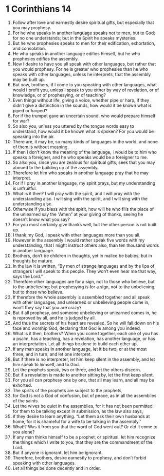 ﻿
* 1 Corinthians 14
1. Follow after love and earnestly desire spiritual gifts, but especially that you may prophesy. 
2. For he who speaks in another language speaks not to men, but to God; for no one understands; but in the Spirit he speaks mysteries. 
3. But he who prophesies speaks to men for their edification, exhortation, and consolation. 
4. He who speaks in another language edifies himself, but he who prophesies edifies the assembly. 
5. Now I desire to have you all speak with other languages, but rather that you would prophesy. For he is greater who prophesies than he who speaks with other languages, unless he interprets, that the assembly may be built up. 
6. But now, brothers, if I come to you speaking with other languages, what would I profit you, unless I speak to you either by way of revelation, or of knowledge, or of prophesying, or of teaching? 
7. Even things without life, giving a voice, whether pipe or harp, if they didn’t give a distinction in the sounds, how would it be known what is piped or harped? 
8. For if the trumpet gave an uncertain sound, who would prepare himself for war? 
9. So also you, unless you uttered by the tongue words easy to understand, how would it be known what is spoken? For you would be speaking into the air. 
10. There are, it may be, so many kinds of languages in the world, and none of them is without meaning. 
11. If then I don’t know the meaning of the language, I would be to him who speaks a foreigner, and he who speaks would be a foreigner to me. 
12. So also you, since you are zealous for spiritual gifts, seek that you may abound to the building up of the assembly. 
13. Therefore let him who speaks in another language pray that he may interpret. 
14. For if I pray in another language, my spirit prays, but my understanding is unfruitful. 
15. What is it then? I will pray with the spirit, and I will pray with the understanding also. I will sing with the spirit, and I will sing with the understanding also. 
16. Otherwise if you bless with the spirit, how will he who fills the place of the unlearned say the “Amen” at your giving of thanks, seeing he doesn’t know what you say? 
17. For you most certainly give thanks well, but the other person is not built up. 
18. I thank my God, I speak with other languages more than you all. 
19. However in the assembly I would rather speak five words with my understanding, that I might instruct others also, than ten thousand words in another language. 
20. Brothers, don’t be children in thoughts, yet in malice be babies, but in thoughts be mature. 
21. In the law it is written, “By men of strange languages and by the lips of strangers I will speak to this people. They won’t even hear me that way, says the Lord.” 
22. Therefore other languages are for a sign, not to those who believe, but to the unbelieving; but prophesying is for a sign, not to the unbelieving, but to those who believe. 
23. If therefore the whole assembly is assembled together and all speak with other languages, and unlearned or unbelieving people come in, won’t they say that you are crazy? 
24. But if all prophesy, and someone unbelieving or unlearned comes in, he is reproved by all, and he is judged by all. 
25. And thus the secrets of his heart are revealed. So he will fall down on his face and worship God, declaring that God is among you indeed. 
26. What is it then, brothers? When you come together, each one of you has a psalm, has a teaching, has a revelation, has another language, or has an interpretation. Let all things be done to build each other up. 
27. If any man speaks in another language, let it be two, or at the most three, and in turn; and let one interpret. 
28. But if there is no interpreter, let him keep silent in the assembly, and let him speak to himself, and to God. 
29. Let the prophets speak, two or three, and let the others discern. 
30. But if a revelation is made to another sitting by, let the first keep silent. 
31. For you all can prophesy one by one, that all may learn, and all may be exhorted. 
32. The spirits of the prophets are subject to the prophets, 
33. for God is not a God of confusion, but of peace, as in all the assemblies of the saints. 
34. Let the wives be quiet in the assemblies, for it has not been permitted for them to be talking except in submission, as the law also says, 
35. if they desire to learn anything. “Let them ask their own husbands at home, for it is shameful for a wife to be talking in the assembly.” 
36. What!? Was it from you that the word of God went out? Or did it come to you alone? 
37. If any man thinks himself to be a prophet, or spiritual, let him recognize the things which I write to you, that they are the commandment of the Lord. 
38. But if anyone is ignorant, let him be ignorant. 
39. Therefore, brothers, desire earnestly to prophesy, and don’t forbid speaking with other languages. 
40. Let all things be done decently and in order. 
